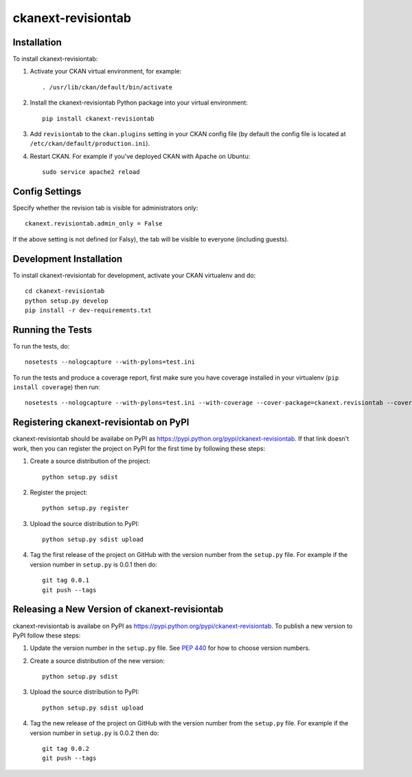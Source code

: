 ================
ckanext-revisiontab
================

.. image:: screenshot.png
   :scale: 80 %
   :alt: Revision tab

------------
Installation
------------

To install ckanext-revisiontab:

1. Activate your CKAN virtual environment, for example::

     . /usr/lib/ckan/default/bin/activate

2. Install the ckanext-revisiontab Python package into your virtual environment::

     pip install ckanext-revisiontab

3. Add ``revisiontab`` to the ``ckan.plugins`` setting in your CKAN
   config file (by default the config file is located at
   ``/etc/ckan/default/production.ini``).

4. Restart CKAN. For example if you've deployed CKAN with Apache on Ubuntu::

     sudo service apache2 reload


---------------
Config Settings
---------------

Specify whether the revision tab is visible for administrators only::

    ckanext.revisiontab.admin_only = False

If the above setting is not defined (or Falsy), the tab will be visible to everyone (including guests).


------------------------
Development Installation
------------------------

To install ckanext-revisiontab for development, activate your CKAN virtualenv and
do::

    cd ckanext-revisiontab
    python setup.py develop
    pip install -r dev-requirements.txt


-----------------
Running the Tests
-----------------

To run the tests, do::

    nosetests --nologcapture --with-pylons=test.ini

To run the tests and produce a coverage report, first make sure you have
coverage installed in your virtualenv (``pip install coverage``) then run::

    nosetests --nologcapture --with-pylons=test.ini --with-coverage --cover-package=ckanext.revisiontab --cover-inclusive --cover-erase --cover-tests


---------------------------------
Registering ckanext-revisiontab on PyPI
---------------------------------

ckanext-revisiontab should be availabe on PyPI as
https://pypi.python.org/pypi/ckanext-revisiontab. If that link doesn't work, then
you can register the project on PyPI for the first time by following these
steps:

1. Create a source distribution of the project::

     python setup.py sdist

2. Register the project::

     python setup.py register

3. Upload the source distribution to PyPI::

     python setup.py sdist upload

4. Tag the first release of the project on GitHub with the version number from
   the ``setup.py`` file. For example if the version number in ``setup.py`` is
   0.0.1 then do::

       git tag 0.0.1
       git push --tags


----------------------------------------
Releasing a New Version of ckanext-revisiontab
----------------------------------------

ckanext-revisiontab is availabe on PyPI as https://pypi.python.org/pypi/ckanext-revisiontab.
To publish a new version to PyPI follow these steps:

1. Update the version number in the ``setup.py`` file.
   See `PEP 440 <http://legacy.python.org/dev/peps/pep-0440/#public-version-identifiers>`_
   for how to choose version numbers.

2. Create a source distribution of the new version::

     python setup.py sdist

3. Upload the source distribution to PyPI::

     python setup.py sdist upload

4. Tag the new release of the project on GitHub with the version number from
   the ``setup.py`` file. For example if the version number in ``setup.py`` is
   0.0.2 then do::

       git tag 0.0.2
       git push --tags
